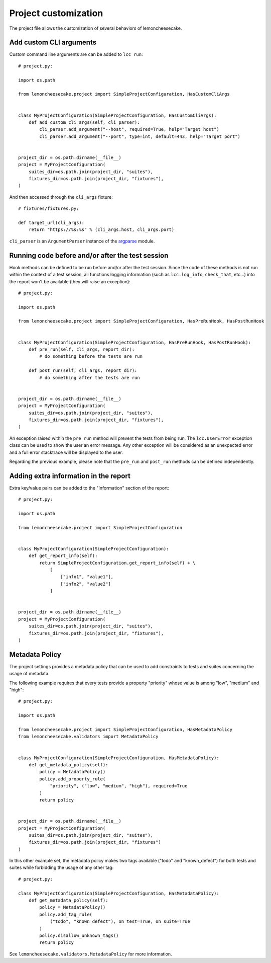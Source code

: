 .. _project:

Project customization
=====================

The project file allows the customization of several behaviors of lemoncheesecake.

.. _`add CLI args`:

Add custom CLI arguments
------------------------

Custom command line arguments are can be added to ``lcc run``::

    # project.py:

    import os.path

    from lemoncheesecake.project import SimpleProjectConfiguration, HasCustomCliArgs


    class MyProjectConfiguration(SimpleProjectConfiguration, HasCustomCliArgs):
        def add_custom_cli_args(self, cli_parser):
            cli_parser.add_argument("--host", required=True, help="Target host")
            cli_parser.add_argument("--port", type=int, default=443, help="Target port")


    project_dir = os.path.dirname(__file__)
    project = MyProjectConfiguration(
        suites_dir=os.path.join(project_dir, "suites"),
        fixtures_dir=os.path.join(project_dir, "fixtures"),
    )

And then accessed through the ``cli_args`` fixture::

    # fixtures/fixtures.py:

    def target_url(cli_args):
        return "https://%s:%s" % (cli_args.host, cli_args.port)

``cli_parser`` is an ``ArgumentParser`` instance of the `argparse <https://docs.python.org/2/library/argparse.html>`_ module.

.. _prepostrunhooks:

Running code before and/or after the test session
-------------------------------------------------

Hook methods can be defined to be run before and/or after the test session. Since the code of these methods is not run within
the context of a test session, all functions logging information (such as ``lcc.log_info``, ``check_that``, etc...)
into the report won't be available (they will raise an exception)::

    # project.py:

    import os.path

    from lemoncheesecake.project import SimpleProjectConfiguration, HasPreRunHook, HasPostRunHook


    class MyProjectConfiguration(SimpleProjectConfiguration, HasPreRunHook, HasPostRunHook):
        def pre_run(self, cli_args, report_dir):
            # do something before the tests are run

        def post_run(self, cli_args, report_dir):
            # do something after the tests are run


    project_dir = os.path.dirname(__file__)
    project = MyProjectConfiguration(
        suites_dir=os.path.join(project_dir, "suites"),
        fixtures_dir=os.path.join(project_dir, "fixtures"),
    )

An exception raised within the ``pre_run`` method will prevent the tests from being run. The ``lcc.UserError`` exception class
can be used to show the user an error message. Any other exception will be considered as an unexpected error and a
full error stacktrace will be displayed to the user.

Regarding the previous example, please note that the ``pre_run`` and ``post_run`` methods can be defined independently.

.. _reportextrainfo:

Adding extra information in the report
--------------------------------------

Extra key/value pairs can be added to the "Information" section of the report::

    # project.py:

    import os.path

    from lemoncheesecake.project import SimpleProjectConfiguration


    class MyProjectConfiguration(SimpleProjectConfiguration):
        def get_report_info(self):
            return SimpleProjectConfiguration.get_report_info(self) + \
                [
                    ["info1", "value1"],
                    ["info2", "value2"]
                ]


    project_dir = os.path.dirname(__file__)
    project = MyProjectConfiguration(
        suites_dir=os.path.join(project_dir, "suites"),
        fixtures_dir=os.path.join(project_dir, "fixtures"),
    )

.. _metadatapolicy:

Metadata Policy
---------------

The project settings provides a metadata policy that can be used to add constraints to tests and suites
concerning the usage of metadata.

The following example requires that every tests provide a property "priority" whose value is among "low", "medium" and "high"::

    # project.py:

    import os.path

    from lemoncheesecake.project import SimpleProjectConfiguration, HasMetadataPolicy
    from lemoncheesecake.validators import MetadataPolicy


    class MyProjectConfiguration(SimpleProjectConfiguration, HasMetadataPolicy):
        def get_metadata_policy(self):
            policy = MetadataPolicy()
            policy.add_property_rule(
                "priority", ("low", "medium", "high"), required=True
            )
            return policy


    project_dir = os.path.dirname(__file__)
    project = MyProjectConfiguration(
        suites_dir=os.path.join(project_dir, "suites"),
        fixtures_dir=os.path.join(project_dir, "fixtures")
    )

In this other example set, the metadata policy makes two tags available ("todo" and "known_defect") for both tests
and suites while forbidding the usage of any other tag::

    # project.py:

    class MyProjectConfiguration(SimpleProjectConfiguration, HasMetadataPolicy):
        def get_metadata_policy(self):
            policy = MetadataPolicy()
            policy.add_tag_rule(
                ("todo", "known_defect"), on_test=True, on_suite=True
            )
            policy.disallow_unknown_tags()
            return policy

See ``lemoncheesecake.validators.MetadataPolicy`` for more information.

